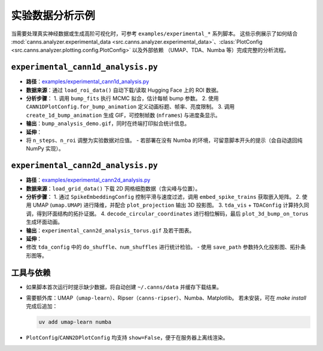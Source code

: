 实验数据分析示例
==============

当需要处理真实神经数据或生成高阶可视化时，可参考 ``examples/experimental_*`` 系列脚本。
这些示例展示了如何结合 :mod:`canns.analyzer.experimental_data <src.canns.analyzer.experimental_data>`、:class:`PlotConfig <src.canns.analyzer.plotting.config.PlotConfig>` 以及外部依赖
（UMAP、TDA、Numba 等）完成完整的分析流程。

``experimental_cann1d_analysis.py``
--------------------------------

- **路径**：`examples/experimental_cann1d_analysis.py <https://github.com/Routhleck/canns/blob/master/examples/experimental_cann1d_analysis.py>`_
- **数据来源**：通过 ``load_roi_data()`` 自动下载/读取 Hugging Face 上的 ROI 数据。
- **分析步骤**：
  1. 调用 ``bump_fits`` 执行 MCMC 拟合，估计每帧 bump 参数。
  2. 使用 ``CANN1DPlotConfig.for_bump_animation`` 定义动画标题、帧率、亮度限制。
  3. 调用 ``create_1d_bump_animation`` 生成 GIF，可控制帧数 (``nframes``) 与进度条显示。
- **输出**：``bump_analysis_demo.gif``，同时在终端打印拟合统计信息。
- **延伸**：
- 将 ``n_steps``、``n_roi`` 调整为实验数据对应值。
  - 若部署在没有 Numba 的环境，可留意脚本开头的提示（会自动退回纯 NumPy 实现）。

``experimental_cann2d_analysis.py``
--------------------------------

- **路径**：`examples/experimental_cann2d_analysis.py <https://github.com/Routhleck/canns/blob/master/examples/experimental_cann2d_analysis.py>`_
- **数据来源**：``load_grid_data()`` 下载 2D 网格细胞数据（含尖峰与位置）。
- **分析步骤**：
  1. 通过 ``SpikeEmbeddingConfig`` 控制平滑与速度过滤，调用 ``embed_spike_trains`` 获取嵌入矩阵。
  2. 使用 UMAP (``umap.UMAP``) 进行降维，并配合 ``plot_projection`` 输出 3D 投影图。
  3. ``tda_vis`` + ``TDAConfig`` 计算持久同调，得到环面结构的拓扑证据。
  4. ``decode_circular_coordinates`` 进行相位解码，最后 ``plot_3d_bump_on_torus`` 生成环面动画。
- **输出**：``experimental_cann2d_analysis_torus.gif`` 及若干图表。
- **延伸**：
- 修改 ``tda_config`` 中的 ``do_shuffle``、``num_shuffles`` 进行统计检验。
  - 使用 ``save_path`` 参数持久化投影图、拓扑条形图等。

工具与依赖
----------

- 如果脚本首次运行时提示缺少数据，将自动创建 ``~/.canns/data`` 并缓存下载结果。
- 需要额外库：UMAP（``umap-learn``）、Ripser（``canns-ripser``）、Numba、Matplotlib。
  若未安装，可在 `make install` 完成后追加：
  
  .. code-block:: bash

     uv add umap-learn numba

- ``PlotConfig``/``CANN2DPlotConfig`` 均支持 ``show=False``，便于在服务器上离线渲染。

